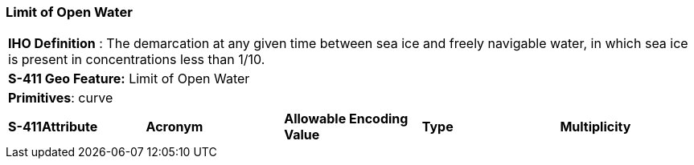 [[sec-LimitOfOpenWater]]
=== Limit of Open Water

[cols="a",options="headers"]
|===
a|[underline]#**IHO Definition** :# The demarcation at any given time between sea ice and freely navigable water, in which sea ice is present in concentrations less than 1/10.
a|[underline]#**S-411 Geo Feature:**# Limit of Open Water
a|[underline]#**Primitives**: curve#
|===
[cols="a,a,a,a,a",options="headers"]
|===
a|**S-411Attribute** |**Acronym** |**Allowable Encoding Value** |**Type** | **Multiplicity**
|===

